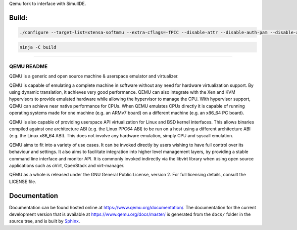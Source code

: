 Qemu fork to interface with SimulIDE.

Build:
======

.. code-block:: shell

  ./configure --target-list=xtensa-softmmu --extra-cflags=-fPIC --disable-attr --disable-auth-pam --disable-avx2 --disable-avx512bw --disable-blkio --disable-bochs --disable-bpf --disable-brlapi --disable-bzip2 --disable-canokey --disable-cap-ng --disable-capstone --disable-cloop --disable-cocoa --disable-colo-proxy --disable-coreaudio --disable-crypto-afalg --disable-curl --disable-curses --disable-dbus-display --disable-dmg --disable-docs --disable-dsound --disable-fuse --disable-fuse-lseek --disable-gcrypt --disable-gettext --disable-gio --disable-glusterfs --disable-gnutls --disable-gtk --disable-gtk-clipboard --disable-guest-agent --disable-guest-agent-msi --disable-hvf --disable-iconv --disable-jack --disable-keyring --disable-kvm --disable-l2tpv3 --disable-libdaxctl --disable-libdw --disable-libiscsi --disable-libkeyutils --disable-libnfs --disable-libpmem --disable-libssh --disable-libudev --disable-libusb --disable-libvduse --disable-linux-aio --disable-linux-io-uring --disable-lzfse --disable-lzo --disable-malloc-trim --disable-membarrier --disable-modules --disable-mpath --disable-multiprocess --disable-netmap --disable-nettle --disable-numa --disable-nvmm --disable-opengl --disable-oss --disable-pa --disable-parallels --disable-pipewire --disable-png --disable-qcow1 --disable-qed --disable-qga-vss --disable-rbd --disable-rdma --disable-replication --disable-sdl --disable-sdl-image --disable-seccomp --disable-selinux --disable-smartcard --disable-snappy --disable-sndio --disable-sparse --disable-spice --disable-spice-protocol --disable-stack-protector --disable-tcg --disable-tools --disable-tpm --disable-u2f --disable-usb-redir --disable-vde --disable-vdi --disable-vhdx --disable-vhost-crypto --disable-vhost-kernel --disable-vhost-net --disable-vhost-user --disable-vhost-vdpa --disable-virglrenderer --disable-virtfs --disable-vmdk --disable-vmnet --disable-vnc --disable-vnc-jpeg --disable-vnc-sasl --disable-vpc --disable-vte --disable-vvfat --disable-whpx --disable-xen --disable-xkbcommon --disable-zstd --disable-system --disable-user --disable-linux-user --disable-bsd-user --disable-pie --disable-debug-tcg --disable-werror --disable-alsa --disable-debug-info --enable-tcg --enable-system --enable-gcrypt

.. code-block:: shell

  ninja -C build

======


===========
QEMU README
===========

QEMU is a generic and open source machine & userspace emulator and
virtualizer.

QEMU is capable of emulating a complete machine in software without any
need for hardware virtualization support. By using dynamic translation,
it achieves very good performance. QEMU can also integrate with the Xen
and KVM hypervisors to provide emulated hardware while allowing the
hypervisor to manage the CPU. With hypervisor support, QEMU can achieve
near native performance for CPUs. When QEMU emulates CPUs directly it is
capable of running operating systems made for one machine (e.g. an ARMv7
board) on a different machine (e.g. an x86_64 PC board).

QEMU is also capable of providing userspace API virtualization for Linux
and BSD kernel interfaces. This allows binaries compiled against one
architecture ABI (e.g. the Linux PPC64 ABI) to be run on a host using a
different architecture ABI (e.g. the Linux x86_64 ABI). This does not
involve any hardware emulation, simply CPU and syscall emulation.

QEMU aims to fit into a variety of use cases. It can be invoked directly
by users wishing to have full control over its behaviour and settings.
It also aims to facilitate integration into higher level management
layers, by providing a stable command line interface and monitor API.
It is commonly invoked indirectly via the libvirt library when using
open source applications such as oVirt, OpenStack and virt-manager.

QEMU as a whole is released under the GNU General Public License,
version 2. For full licensing details, consult the LICENSE file.


Documentation
=============

Documentation can be found hosted online at
`<https://www.qemu.org/documentation/>`_. The documentation for the
current development version that is available at
`<https://www.qemu.org/docs/master/>`_ is generated from the ``docs/``
folder in the source tree, and is built by `Sphinx
<https://www.sphinx-doc.org/en/master/>`_.
